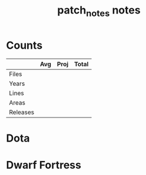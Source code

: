 #+TITLE:patch_notes notes
* Counts
|          | Avg | Proj | Total |
|----------+-----+------+-------|
| Files    |     |      |       |
| Years    |     |      |       |
| Lines    |     |      |       |
| Areas    |     |      |       |
| Releases |     |      |       |
* Dota
* Dwarf Fortress
